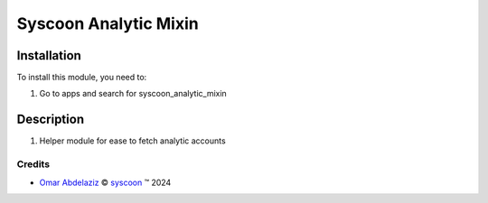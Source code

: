 =======================
Syscoon Analytic Mixin
=======================


Installation
============

To install this module, you need to:

#. Go to apps and search for syscoon_analytic_mixin

Description
===========
#. Helper module for ease to fetch analytic accounts

Credits
-------

.. |copy| unicode:: U+000A9 .. COPYRIGHT SIGN
.. |tm| unicode:: U+2122 .. TRADEMARK SIGN

- `Omar Abdelaziz <omar.abdelaziz@syscoon.com>`__ |copy|
  `syscoon <http://www.syscoon.com>`__ |tm| 2024
